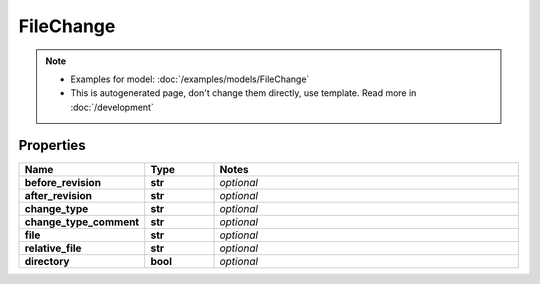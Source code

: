 FileChange
#########

.. note::

  + Examples for model: :doc:`/examples/models/FileChange`
  + This is autogenerated page, don't change them directly, use template. Read more in :doc:`/development`

Properties
----------
.. list-table::
   :widths: 15 15 70
   :header-rows: 1

   * - Name
     - Type
     - Notes
   * - **before_revision**
     - **str**
     - `optional` 
   * - **after_revision**
     - **str**
     - `optional` 
   * - **change_type**
     - **str**
     - `optional` 
   * - **change_type_comment**
     - **str**
     - `optional` 
   * - **file**
     - **str**
     - `optional` 
   * - **relative_file**
     - **str**
     - `optional` 
   * - **directory**
     - **bool**
     - `optional` 


